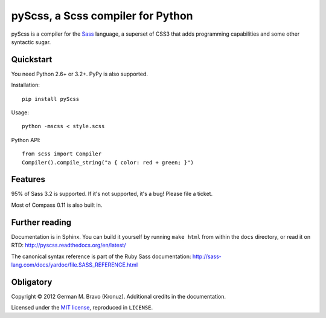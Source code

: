 pyScss, a Scss compiler for Python
==================================

|build-status| |coverage|

.. |build-status| image:: https://travis-ci.org/Kronuz/pyScss.svg?branch=master
    :target: https://travis-ci.org/Kronuz/pyScss

.. |coverage| image:: https://coveralls.io/repos/Kronuz/pyScss/badge.png
    :target: https://coveralls.io/r/Kronuz/pyScss

pyScss is a compiler for the `Sass`_ language, a superset of CSS3 that adds
programming capabilities and some other syntactic sugar.

.. _Sass: http://sass-lang.com/

Quickstart
----------

You need Python 2.6+ or 3.2+.  PyPy is also supported.

Installation::

    pip install pyScss

Usage::

    python -mscss < style.scss

Python API::

    from scss import Compiler
    Compiler().compile_string("a { color: red + green; }")


Features
--------

95% of Sass 3.2 is supported.  If it's not supported, it's a bug!  Please file
a ticket.

Most of Compass 0.11 is also built in.


Further reading
---------------

Documentation is in Sphinx.  You can build it yourself by running ``make html``
from within the ``docs`` directory, or read it on RTD:
http://pyscss.readthedocs.org/en/latest/

The canonical syntax reference is part of the Ruby Sass documentation:
http://sass-lang.com/docs/yardoc/file.SASS_REFERENCE.html


Obligatory
----------

Copyright © 2012 German M. Bravo (Kronuz).  Additional credits in the
documentation.

Licensed under the `MIT license`_, reproduced in ``LICENSE``.

.. _MIT license: http://www.opensource.org/licenses/mit-license.php

